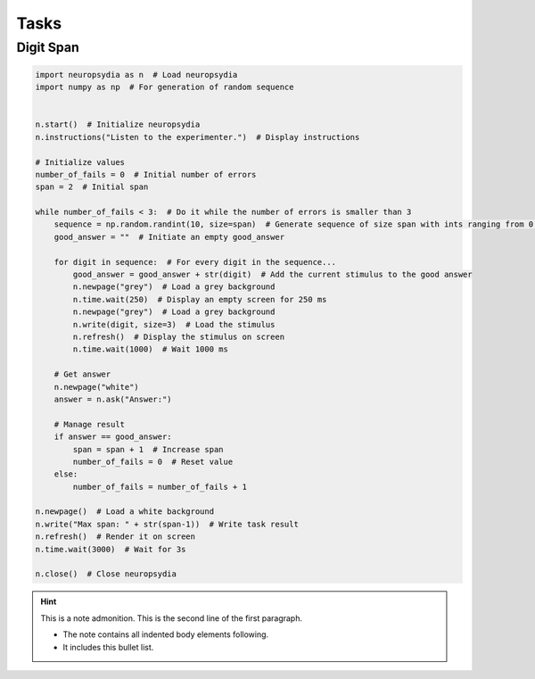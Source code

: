 Tasks
=======


Digit Span
-------------


.. code:: python

    import neuropsydia as n  # Load neuropsydia
    import numpy as np  # For generation of random sequence


    n.start()  # Initialize neuropsydia
    n.instructions("Listen to the experimenter.")  # Display instructions

    # Initialize values
    number_of_fails = 0  # Initial number of errors
    span = 2  # Initial span

    while number_of_fails < 3:  # Do it while the number of errors is smaller than 3
        sequence = np.random.randint(10, size=span)  # Generate sequence of size span with ints ranging from 0 to 9
        good_answer = ""  # Initiate an empty good_answer

        for digit in sequence:  # For every digit in the sequence...
            good_answer = good_answer + str(digit)  # Add the current stimulus to the good answer
            n.newpage("grey")  # Load a grey background
            n.time.wait(250)  # Display an empty screen for 250 ms
            n.newpage("grey")  # Load a grey background
            n.write(digit, size=3)  # Load the stimulus
            n.refresh()  # Display the stimulus on screen
            n.time.wait(1000)  # Wait 1000 ms

        # Get answer
        n.newpage("white")
        answer = n.ask("Answer:")

        # Manage result
        if answer == good_answer:
            span = span + 1  # Increase span
            number_of_fails = 0  # Reset value
        else:
            number_of_fails = number_of_fails + 1

    n.newpage()  # Load a white background
    n.write("Max span: " + str(span-1))  # Write task result
    n.refresh()  # Render it on screen
    n.time.wait(3000)  # Wait for 3s

    n.close()  # Close neuropsydia

.. hint:: This is a note admonition.
   This is the second line of the first paragraph.

   - The note contains all indented body elements
     following.
   - It includes this bullet list.
